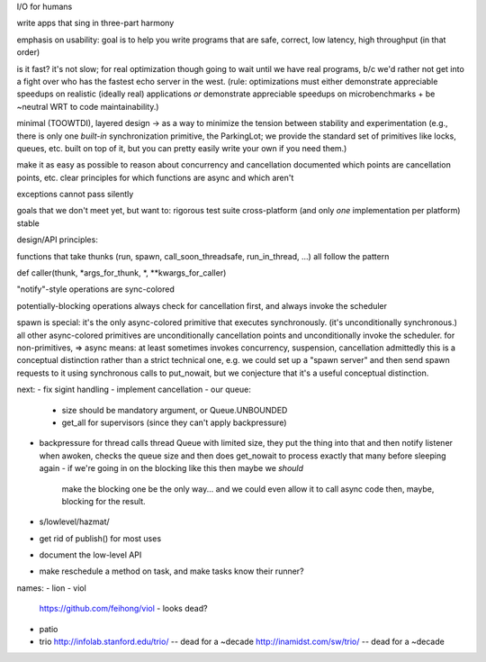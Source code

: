 I/O for humans

write apps that sing in three-part harmony

emphasis on usability: goal is to help you write programs that are
safe, correct, low latency, high throughput
(in that order)

is it fast? it's not slow; for real optimization though going to wait
until we have real programs, b/c we'd rather not get into a fight over
who has the fastest echo server in the west. (rule: optimizations must
either demonstrate appreciable speedups on realistic (ideally real)
applications *or* demonstrate appreciable speedups on
microbenchmarks + be ~neutral WRT to code maintainability.)

minimal (TOOWTDI), layered design
-> as a way to minimize the tension between stability and experimentation
(e.g., there is only one *built-in* synchronization primitive, the
ParkingLot; we provide the standard set of primitives like locks,
queues, etc. built on top of it, but you can pretty easily write your
own if you need them.)

make it as easy as possible to reason about concurrency and
cancellation
documented which points are cancellation points, etc.
clear principles for which functions are async and which aren't

exceptions cannot pass silently

goals that we don't meet yet, but want to:
rigorous test suite
cross-platform (and only *one* implementation per platform)
stable



design/API principles:

functions that take thunks (run, spawn, call_soon_threadsafe,
run_in_thread, ...) all follow the pattern

def caller(thunk, *args_for_thunk, *, **kwargs_for_caller)


"notify"-style operations are sync-colored

potentially-blocking operations always check for cancellation first,
and always invoke the scheduler


spawn is special: it's the only async-colored primitive that executes
synchronously. (it's unconditionally synchronous.)
all other async-colored primitives are unconditionally cancellation
points and unconditionally invoke the scheduler.
for non-primitives,
=> async means: at least sometimes invokes concurrency, suspension,
cancellation
admittedly this is a conceptual distinction rather than a strict
technical one, e.g. we could set up a "spawn server" and then send
spawn requests to it using synchronous calls to put_nowait, but we
conjecture that it's a useful conceptual distinction.



next:
- fix sigint handling
- implement cancellation
- our queue:
  - size should be mandatory argument, or Queue.UNBOUNDED
  - get_all for supervisors (since they can't apply backpressure)
- backpressure for thread calls
  thread Queue with limited size, they put the thing into that and
  then notify
  listener when awoken, checks the queue size and then does get_nowait
  to process exactly that many before sleeping again
  - if we're going in on the blocking like this then maybe we *should*
    make the blocking one be the only way... and we could even allow
    it to call async code then, maybe, blocking for the result.
- s/lowlevel/hazmat/
- get rid of publish() for most uses
- document the low-level API
- make reschedule a method on task, and make tasks know their runner?



names:
- lion
- viol
  https://github.com/feihong/viol - looks dead?
- patio
- trio
  http://infolab.stanford.edu/trio/ -- dead for a ~decade
  http://inamidst.com/sw/trio/ -- dead for a ~decade
